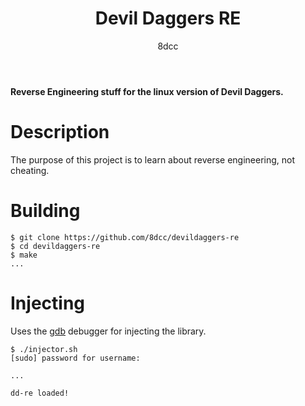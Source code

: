 #+title: Devil Daggers RE
#+options: toc:nil
#+startup: showeverything
#+export_file_name: ./doc/README.md
#+author: 8dcc

*Reverse Engineering stuff for the linux version of Devil Daggers.*

#+TOC: headlines 2

* Description

The purpose of this project is to learn about reverse engineering, not cheating.

* Building

#+begin_src console
$ git clone https://github.com/8dcc/devildaggers-re
$ cd devildaggers-re
$ make
...
#+end_src

* Injecting

Uses the [[https://www.gnu.org/savannah-checkouts/gnu/gdb/index.html][gdb]] debugger for injecting the library.

#+begin_src console
$ ./injector.sh
[sudo] password for username:

...

dd-re loaded!
#+end_src
